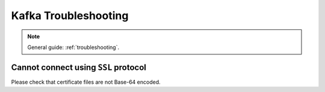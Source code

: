 .. _kafka-troubleshooting:

Kafka Troubleshooting
=====================

.. note::

    General guide: :ref:`troubleshooting`.

Cannot connect using ``SSL`` protocol
-------------------------------------

Please check that certificate files are not Base-64 encoded.
